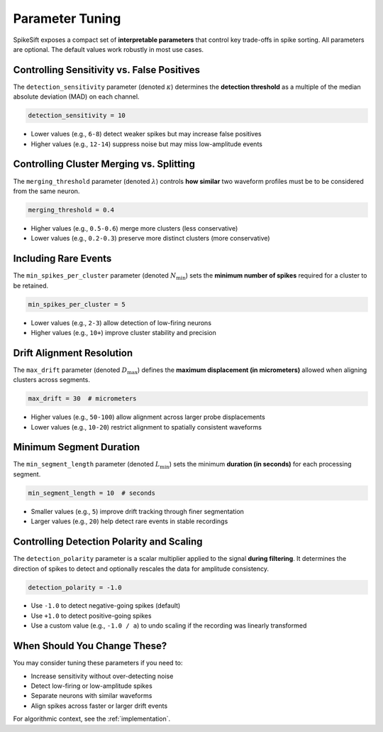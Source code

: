 .. _parameter_tuning:

Parameter Tuning
================

SpikeSift exposes a compact set of **interpretable parameters** that control key trade-offs in spike sorting.  
All parameters are optional. The default values work robustly in most use cases.

Controlling Sensitivity vs. False Positives
-------------------------------------------

The ``detection_sensitivity`` parameter (denoted :math:`\kappa`) determines the **detection threshold**  
as a multiple of the median absolute deviation (MAD) on each channel.

.. code-block:: python

   detection_sensitivity = 10

- Lower values (e.g., ``6-8``) detect weaker spikes but may increase false positives  
- Higher values (e.g., ``12-14``) suppress noise but may miss low-amplitude events  

Controlling Cluster Merging vs. Splitting
-----------------------------------------

The ``merging_threshold`` parameter (denoted :math:`\lambda`) controls **how similar**  
two waveform profiles must be to be considered from the same neuron.

.. code-block:: python

   merging_threshold = 0.4

- Higher values (e.g., ``0.5-0.6``) merge more clusters (less conservative)  
- Lower values (e.g., ``0.2-0.3``) preserve more distinct clusters (more conservative)  

Including Rare Events
---------------------

The ``min_spikes_per_cluster`` parameter (denoted :math:`N_{\min}`) sets  
the **minimum number of spikes** required for a cluster to be retained.

.. code-block:: python

   min_spikes_per_cluster = 5

- Lower values (e.g., ``2-3``) allow detection of low-firing neurons  
- Higher values (e.g., ``10+``) improve cluster stability and precision  

Drift Alignment Resolution
--------------------------

The ``max_drift`` parameter (denoted :math:`D_{\max}`) defines the **maximum displacement (in micrometers)** 
allowed when aligning clusters across segments.

.. code-block:: python

   max_drift = 30  # micrometers

- Higher values (e.g., ``50-100``) allow alignment across larger probe displacements  
- Lower values (e.g., ``10-20``) restrict alignment to spatially consistent waveforms  

Minimum Segment Duration
------------------------

The ``min_segment_length`` parameter (denoted :math:`L_{\min}`) sets the minimum **duration (in seconds)**  
for each processing segment.

.. code-block:: python

   min_segment_length = 10  # seconds

- Smaller values (e.g., ``5``) improve drift tracking through finer segmentation  
- Larger values (e.g., ``20``) help detect rare events in stable recordings  

Controlling Detection Polarity and Scaling
------------------------------------------

The ``detection_polarity`` parameter is a scalar multiplier applied to the signal **during filtering**.  
It determines the direction of spikes to detect and optionally rescales the data for amplitude consistency.

.. code-block:: python

   detection_polarity = -1.0

- Use ``-1.0`` to detect negative-going spikes (default)
- Use ``+1.0`` to detect positive-going spikes
- Use a custom value  (e.g., ``-1.0 / a``) to undo scaling if the recording was linearly transformed

When Should You Change These?
-----------------------------

You may consider tuning these parameters if you need to:

- Increase sensitivity without over-detecting noise  
- Detect low-firing or low-amplitude spikes  
- Separate neurons with similar waveforms  
- Align spikes across faster or larger drift events  

For algorithmic context, see the :ref:`implementation`.